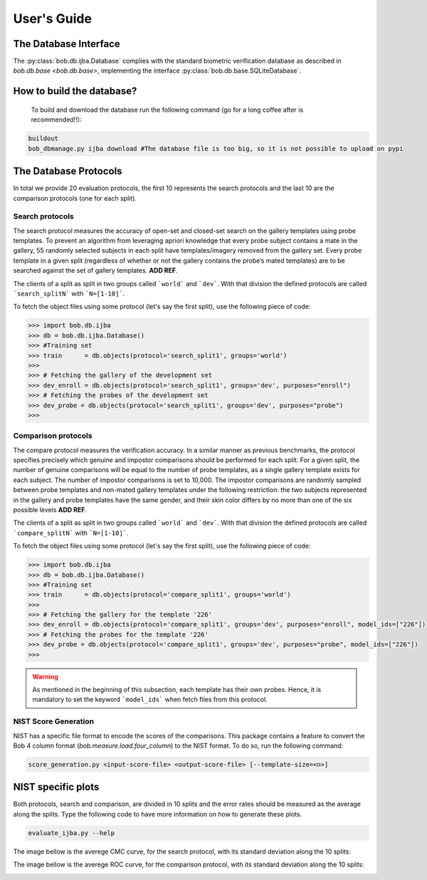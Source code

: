 .. vim: set fileencoding=utf-8 :
.. @author: Manuel Gunther <mgunther@vast.uccs.edu>
.. @date:   Fri Sep 11 14:53:52 MDT 2015

==============
 User's Guide
==============



The Database Interface
----------------------

The :py:class:`bob.db.ijba.Database` complies with the standard biometric verification database as described in `bob.db.base <bob.db.base>`, implementing the interface :py:class:`bob.db.base.SQLiteDatabase`.


How to build the database?
--------------------------

  To build and download the database run the following command (go for a long coffee after is recommended!!):


.. code-block:: bash

    buildout
    bob_dbmanage.py ijba download #The database file is too big, so it is not possible to upload on pypi


The Database Protocols
----------------------

In total we provide 20 evaluation protocols, the first 10 represents the search protocols and the last 10 are the comparison protocols (one for each split).


Search protocols
================


The search protocol measures the accuracy of open-set and closed-set search on the gallery templates using probe templates. 
To prevent an algorithm from leveraging apriori knowledge that every probe subject contains a mate in the gallery, 55 randomly selected subjects in each split have templates/imagery removed from the gallery set. 
Every probe template in a given split (regardless of whether or not the gallery contains the probe’s mated templates) are to be searched against the set of gallery templates. **ADD REF**.

The clients of a split as split in two groups called ```world``` and ```dev```.
With that division the defined protocols are called ```search_splitN``` with ```N=[1-10]```.

To fetch the object files using some protocol (let's say the first split), use the following piece of code:

.. code-block:: python

   >>> import bob.db.ijba
   >>> db = bob.db.ijba.Database()   
   >>> #Training set
   >>> train      = db.objects(protocol='search_split1', groups='world')   
   >>>
   >>> # Fetching the gallery of the development set
   >>> dev_enroll = db.objects(protocol='search_split1', groups='dev', purposes="enroll")
   >>> # Fetching the probes of the development set
   >>> dev_probe = db.objects(protocol='search_split1', groups='dev', purposes="probe")
   >>> 



Comparison protocols
====================

The compare protocol measures the verification accuracy.
In a similar manner as previous benchmarks, the protocol specifies precisely which genuine and impostor comparisons should be performed for
each split. 
For a given split, the number of genuine comparisons will be equal to the number of probe templates, as a single gallery template exists for each subject. 
The number of impostor comparisons is set to 10,000. 
The impostor comparisons are randomly sampled between probe templates and non-mated gallery templates under the following restriction: the two subjects represented in the gallery and probe templates have the same gender, and their skin color differs by no more than one of the six possible levels **ADD REF**.


The clients of a split as split in two groups called ```world``` and ```dev```.
With that division the defined protocols are called ```compare_splitN``` with ```N=[1-10]```.

To fetch the object files using some protocol (let's say the first split), use the following piece of code:

.. code-block:: python

   >>> import bob.db.ijba
   >>> db = bob.db.ijba.Database()   
   >>> #Training set
   >>> train      = db.objects(protocol='compare_split1', groups='world')   
   >>>
   >>> # Fetching the gallery for the template '226'
   >>> dev_enroll = db.objects(protocol='compare_split1', groups='dev', purposes="enroll", model_ids=["226"])
   >>> # Fetching the probes for the template '226'
   >>> dev_probe = db.objects(protocol='compare_split1', groups='dev', purposes="probe", model_ids=["226"])
   >>> 

.. warning::  
  
  As mentioned in the beginning of this subsection, each template has their own probes.
  Hence, it is mandatory to set the keyword ```model_ids``` when fetch files from this protocol.



NIST Score Generation
=====================

NIST has a specific file format to encode the scores of the comparisons.
This package contains a feature to convert the Bob 4 column format (`bob.measure.load.four_column`) to the NIST format. 
To do so, run the following command:

.. code-block:: bash

    score_generation.py <input-score-file> <output-score-file> [--template-size=<n>]


NIST specific plots
-------------------

Both protocols, search and comparison, are divided in 10 splits and the error rates should be measured as the average along the splits.
Type the following code to have more information on how to generate these plots.

.. code-block:: bash

  evaluate_ijba.py --help


The image bellow is the averege CMC curve, for the search protocol, with its standard deviation along the 10 splits:

.. image:: ./img/CMC_ijba.png


The image bellow is the averege ROC curve, for the comparison protocol, with its standard deviation along the 10 splits:

.. image:: ./img/ROC_ijba.png



.. _bob: https://www.idiap.ch/software/bob
